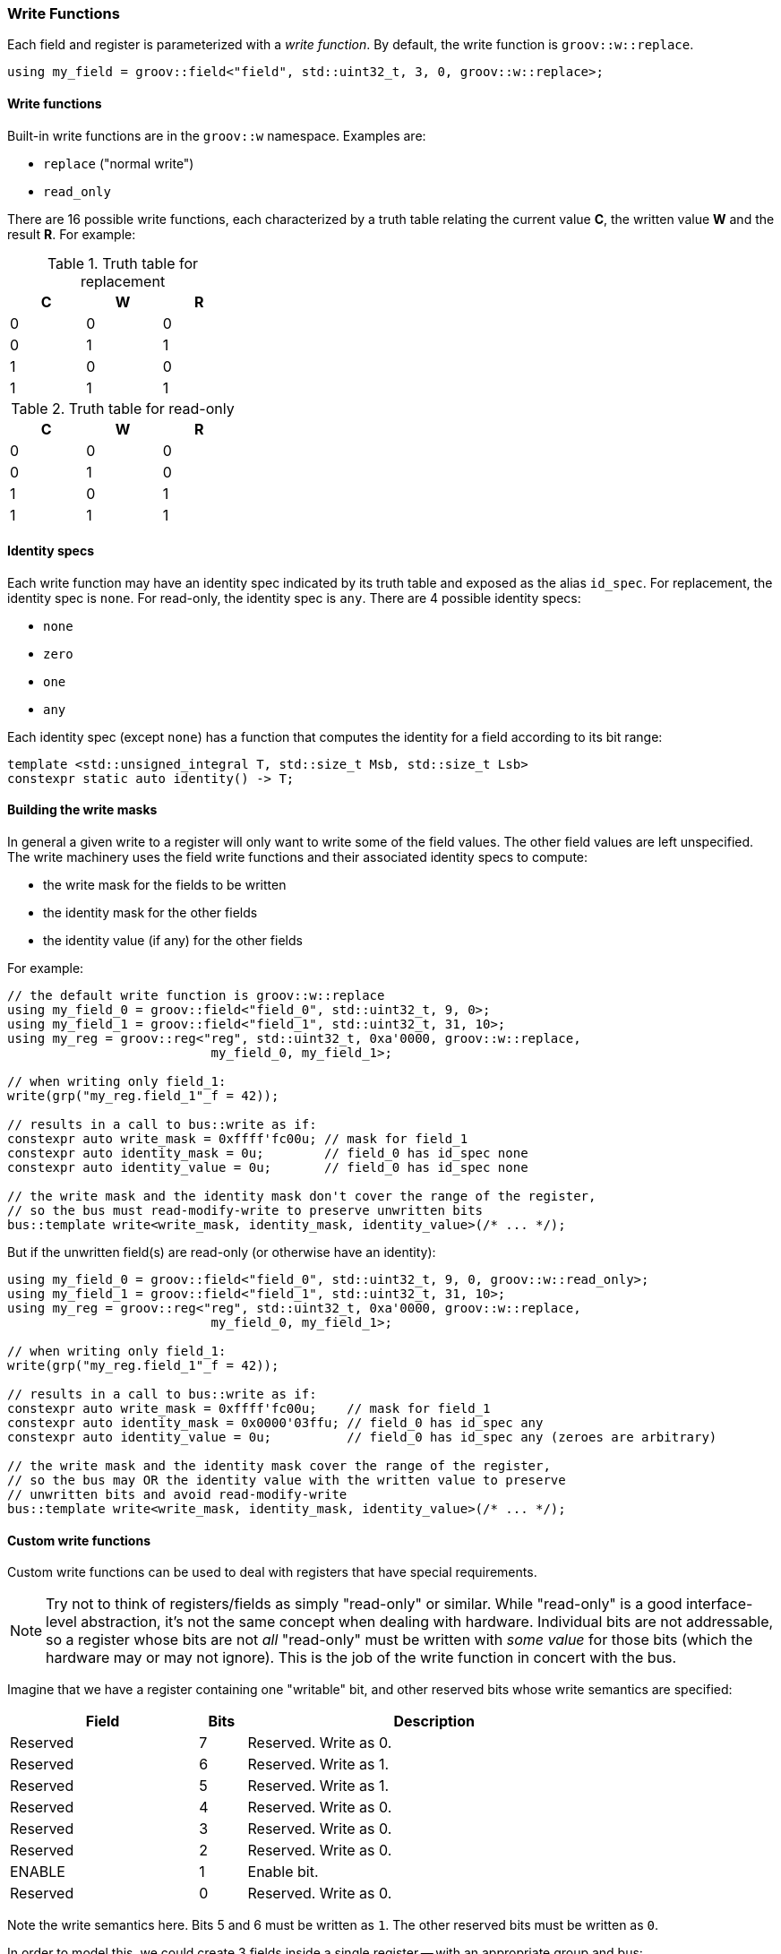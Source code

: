 
=== Write Functions

Each field and register is parameterized with a _write function_. By default,
the write function is `groov::w::replace`.

[source,cpp]
----
using my_field = groov::field<"field", std::uint32_t, 3, 0, groov::w::replace>;
----

==== Write functions

Built-in write functions are in the `groov::w` namespace. Examples are:

- `replace` ("normal write")
- `read_only`

There are 16 possible write functions, each characterized by a truth table
relating the current value *C*, the written value *W* and the result *R*. For
example:

.Truth table for replacement
[width=30%,cols="1,1,1"]
|===
^h|C ^h|W ^h|R

^|0 ^|0 ^|0
^|0 ^|1 ^|1
^|1 ^|0 ^|0
^|1 ^|1 ^|1
|===

.Truth table for read-only
[width=30%,cols="1,1,1"]
|===
^h|C ^h|W ^h|R

^|0 ^|0 ^|0
^|0 ^|1 ^|0
^|1 ^|0 ^|1
^|1 ^|1 ^|1
|===

==== Identity specs

Each write function may have an identity spec indicated by its truth table and
exposed as the alias `id_spec`. For replacement, the identity spec is `none`.
For read-only, the identity spec is `any`. There are 4 possible identity specs:

- `none`
- `zero`
- `one`
- `any`

Each identity spec (except `none`) has a function that computes the identity for
a field according to its bit range:

[source,cpp]
----
template <std::unsigned_integral T, std::size_t Msb, std::size_t Lsb>
constexpr static auto identity() -> T;
----

==== Building the write masks

In general a given write to a register will only want to write some of the field
values. The other field values are left unspecified. The write machinery uses
the field write functions and their associated identity specs to compute:

- the write mask for the fields to be written
- the identity mask for the other fields
- the identity value (if any) for the other fields

For example:

[source,cpp]
----
// the default write function is groov::w::replace
using my_field_0 = groov::field<"field_0", std::uint32_t, 9, 0>;
using my_field_1 = groov::field<"field_1", std::uint32_t, 31, 10>;
using my_reg = groov::reg<"reg", std::uint32_t, 0xa'0000, groov::w::replace,
                           my_field_0, my_field_1>;

// when writing only field_1:
write(grp("my_reg.field_1"_f = 42));

// results in a call to bus::write as if:
constexpr auto write_mask = 0xffff'fc00u; // mask for field_1
constexpr auto identity_mask = 0u;        // field_0 has id_spec none
constexpr auto identity_value = 0u;       // field_0 has id_spec none

// the write mask and the identity mask don't cover the range of the register,
// so the bus must read-modify-write to preserve unwritten bits
bus::template write<write_mask, identity_mask, identity_value>(/* ... */);
----

But if the unwritten field(s) are read-only (or otherwise have an identity):

[source,cpp]
----
using my_field_0 = groov::field<"field_0", std::uint32_t, 9, 0, groov::w::read_only>;
using my_field_1 = groov::field<"field_1", std::uint32_t, 31, 10>;
using my_reg = groov::reg<"reg", std::uint32_t, 0xa'0000, groov::w::replace,
                           my_field_0, my_field_1>;

// when writing only field_1:
write(grp("my_reg.field_1"_f = 42));

// results in a call to bus::write as if:
constexpr auto write_mask = 0xffff'fc00u;    // mask for field_1
constexpr auto identity_mask = 0x0000'03ffu; // field_0 has id_spec any
constexpr auto identity_value = 0u;          // field_0 has id_spec any (zeroes are arbitrary)

// the write mask and the identity mask cover the range of the register,
// so the bus may OR the identity value with the written value to preserve
// unwritten bits and avoid read-modify-write
bus::template write<write_mask, identity_mask, identity_value>(/* ... */);
----

==== Custom write functions

Custom write functions can be used to deal with registers that have special requirements.

NOTE: Try not to think of registers/fields as simply "read-only" or similar. While
"read-only" is a good interface-level abstraction, it's not the same concept when
dealing with hardware. Individual bits are not addressable, so a register whose
bits are not _all_ "read-only" must be written with _some value_ for those bits
(which the hardware may or may not ignore). This is the job of the write
function in concert with the bus.

Imagine that we have a register containing one "writable" bit, and other reserved
bits whose write semantics are specified:

[width=80%,cols="4,1,8"]
|===
^h|Field ^h|Bits ^h|Description

^|Reserved ^|7 ^|Reserved. Write as 0.
^|Reserved ^|6 ^|Reserved. Write as 1.
^|Reserved ^|5 ^|Reserved. Write as 1.
^|Reserved ^|4 ^|Reserved. Write as 0.
^|Reserved ^|3 ^|Reserved. Write as 0.
^|Reserved ^|2 ^|Reserved. Write as 0.
^|ENABLE   ^|1 ^|Enable bit.
^|Reserved ^|0 ^|Reserved. Write as 0.
|===

Note the write semantics here. Bits 5 and 6 must be written as `1`. The other
reserved bits must be written as `0`.

In order to model this, we could create 3 fields inside a single register -- with
an appropriate group and bus:
[source,cpp]
----
using F0 = groov::field<"reserved0", std::uint8_t, 0, 0, groov::w::read_only>;
using FE = groov::field<"enable", std::uint8_t, 1, 1>;
using F1 = groov::field<"reserved1", std::uint8_t, 7, 2, custom_write_func>;

using R =
    groov::reg<"reg", std::uint32_t, REG_ADDRESS, groov::w::replace, F0, FE, F1>;
using G = groov::group<"group1", bus_t, R>;
----

Notice that `R`​'s write function is the default `w::replace` which is
overridden at the level of individual fields. We are going to write to this
register, after all.

In user code, we'll only write to the `enable` field (`FE`):
[source,cpp]
----
groov::write(G{}("reg.enable"_f = 1)) | async::sync_wait();
----

The table tells us to write bit 0 as 0, and this is already the default given by
`w::read_only`, so that's OK for `F0`.

The `custom_write_func` needs to provide the correct "identity value" to
write to `F1`. This it can do with an appropriate `id_spec`:
[source,cpp]
----
struct custom_write_func {
    struct id_spec {
        template <std::unsigned_integral T, std::size_t Msb, std::size_t Lsb>
        constexpr static auto identity() -> T {
            // sanity checks: this is just for F1
            static_assert(Msb == 7);
            static_assert(Lsb == 2);
            return 0b0110'0000u; // bits 5 and 6 are 1
        }
    };
};
----

And the bus's `write` function must take account of the identity mask and value
as well as the user-supplied bit(s) to write, for example:
[source,cpp]
----
template <auto Mask, auto IdMask, auto IdValue>
static auto write(auto addr, auto value) -> async::sender auto {
    return async::just_result_of([=] {
        auto prev = *addr & ~(Mask | IdMask);
        *addr = prev | value | IdValue;
    });
}
----

The result of this is that when we write to the `enable` field, the other bits
of the register get written correctly.
